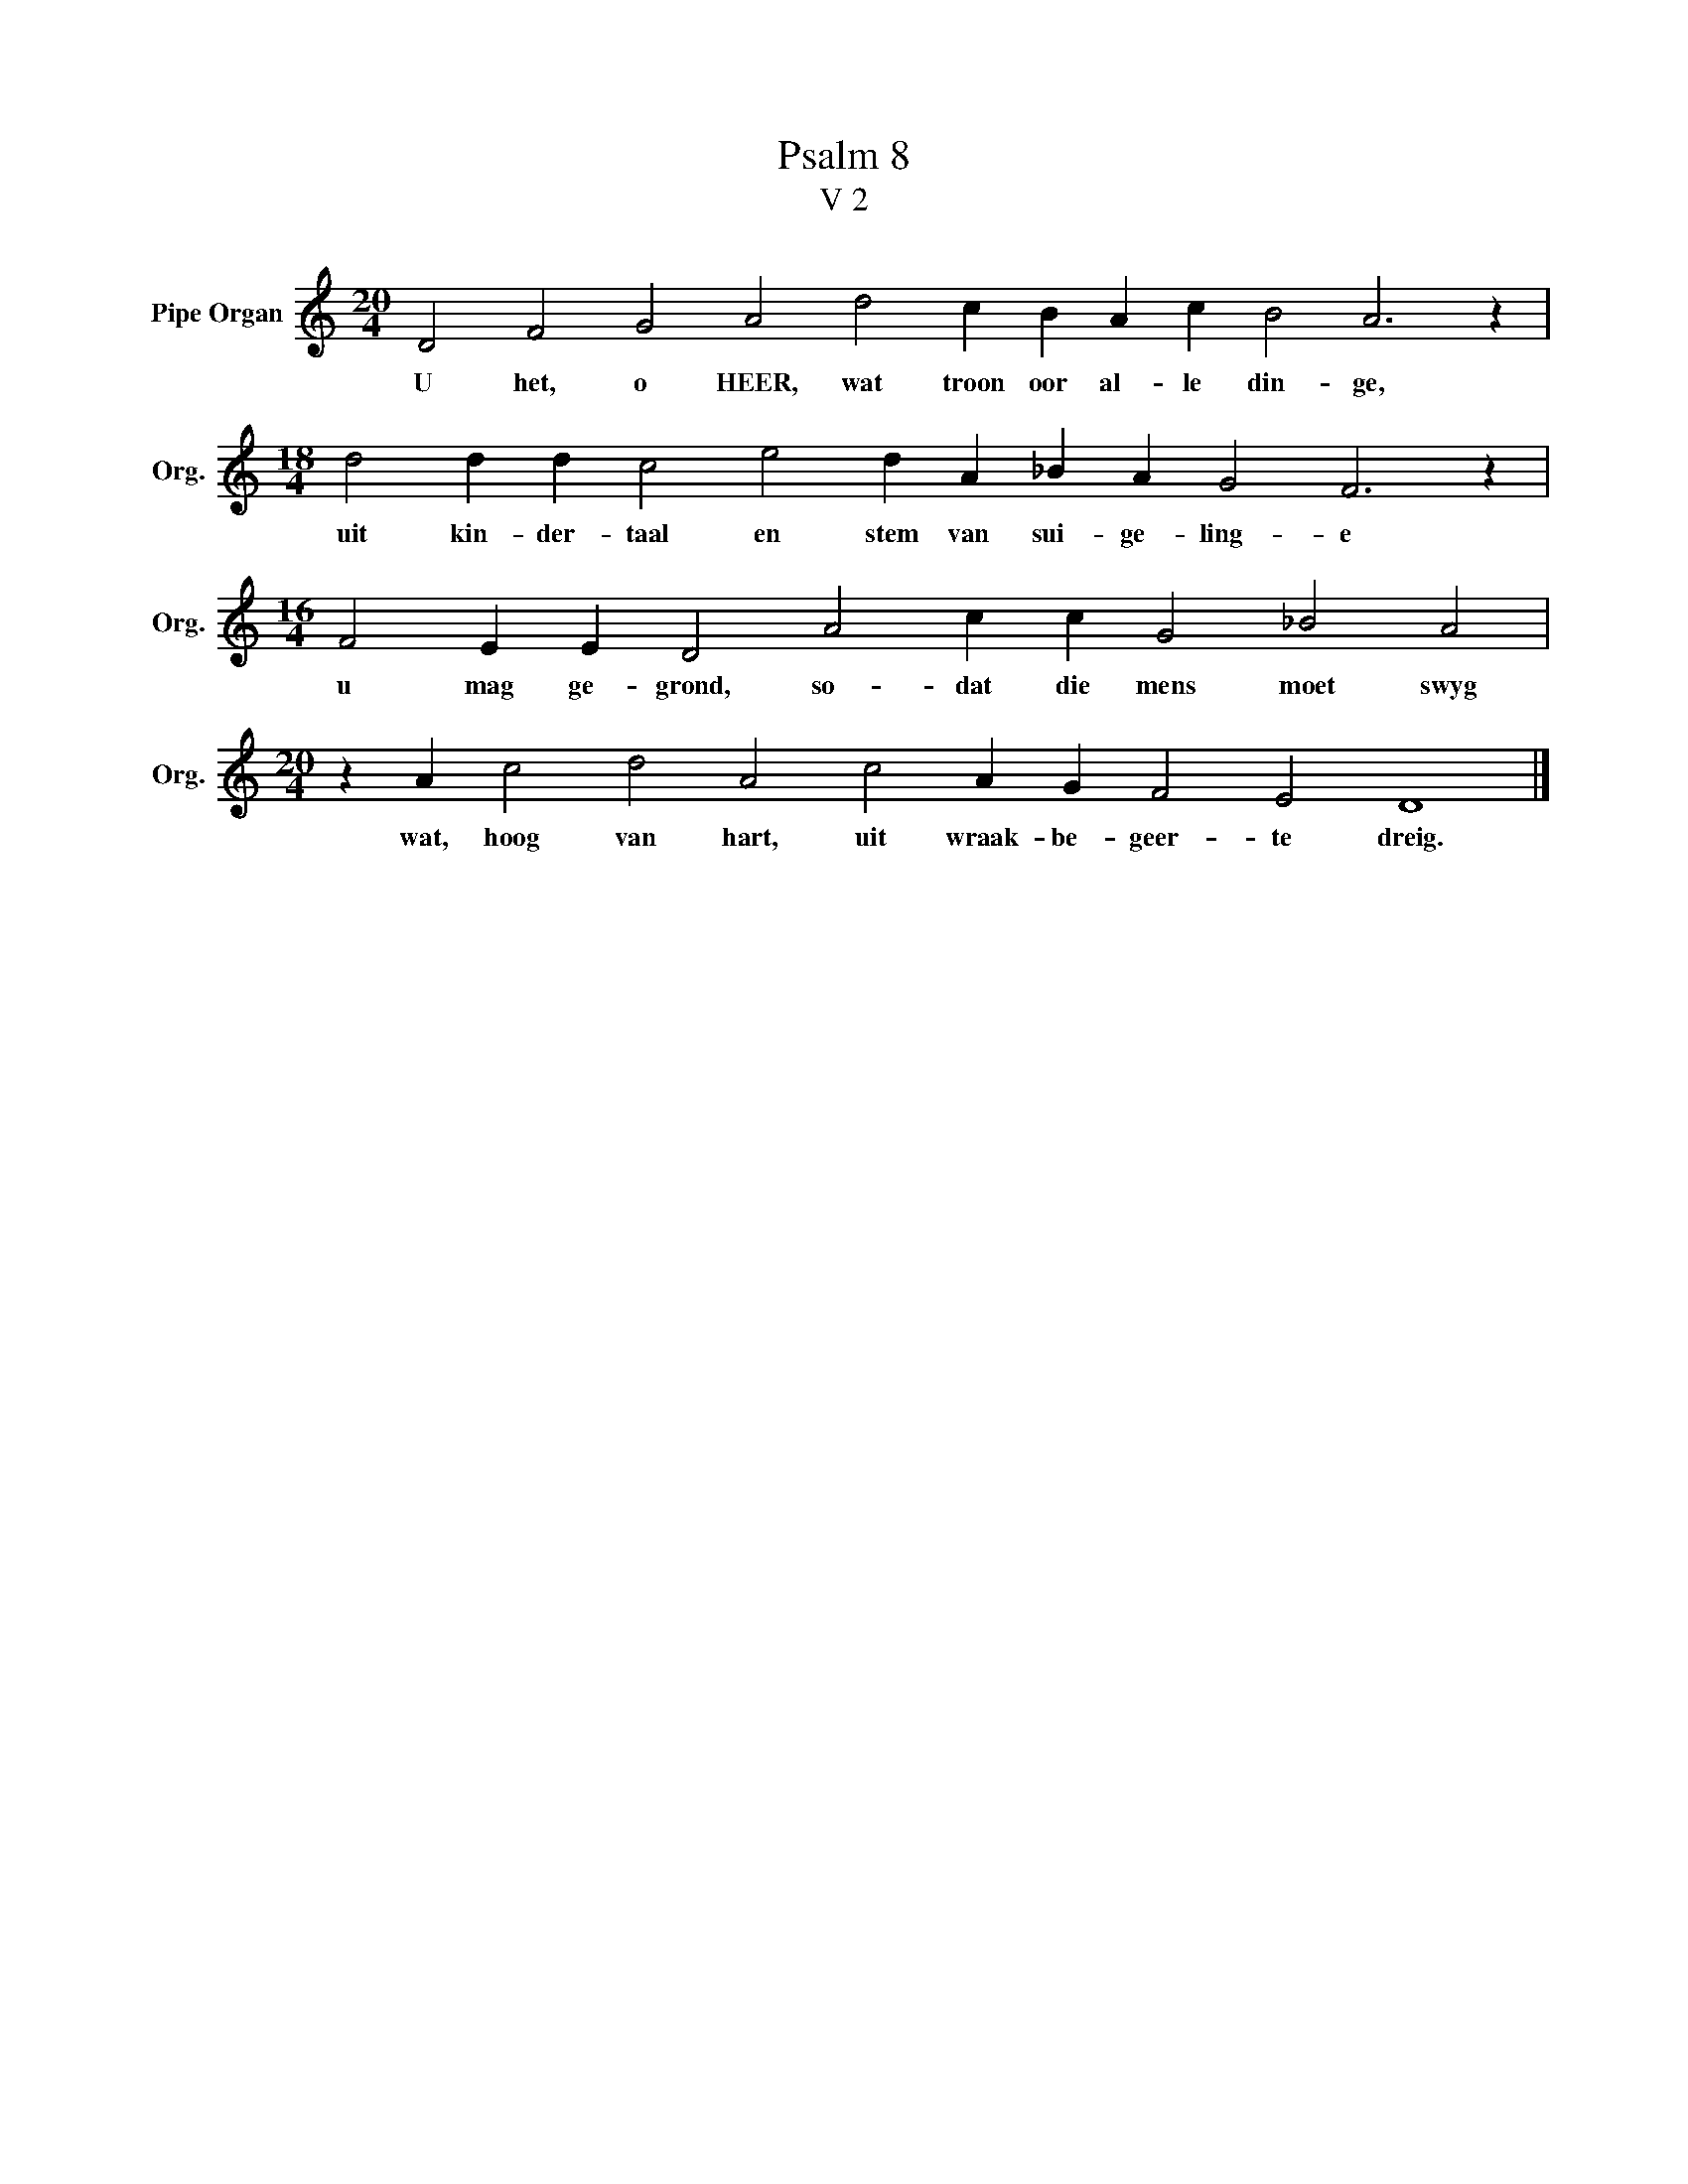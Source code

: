 X:1
T:Psalm 8
T:V 2
L:1/4
M:20/4
I:linebreak $
K:C
V:1 treble nm="Pipe Organ" snm="Org."
V:1
 D2 F2 G2 A2 d2 c B A c B2 A3 z |$[M:18/4] d2 d d c2 e2 d A _B A G2 F3 z |$ %2
w: U het, o HEER, wat troon oor al- le din- ge,|uit kin- der- taal en stem van sui- ge- ling- e|
[M:16/4] F2 E E D2 A2 c c G2 _B2 A2 |$[M:20/4] z A c2 d2 A2 c2 A G F2 E2 D4 |] %4
w: u mag ge- grond, so- dat die mens moet swyg|wat, hoog van hart, uit wraak- be- geer- te dreig.|

